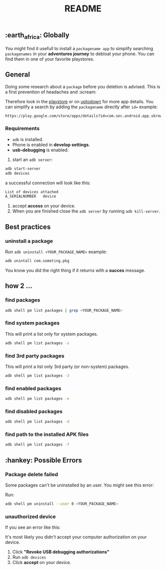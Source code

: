 #+title: README
** :earth_africa: Globally
You might find it usefull to install a =packagename app= to simplify searching =packagenames= in your *adventures journey* to debloat your phone.
You can find them in one of your favorite playstores.

**  General
Doing some research about a =package= before you deletion is advised.
This is a first prevention of headaches and :scream:

Therefore look in the [[https://play.google.com/store/search?q=samsung][playstore]]  or on [[https://en.uptodown.com/android/general-android][uptodown]] for more app details.
You can simplify a search by adding the =packagename= directly after =id==
example:
#+begin_src bash
https://play.google.com/store/apps/details?id=com.sec.android.app.sbrowser
#+end_src


*** Requirements
-  =adb= is installed.
-  Phone is enabled in *develop settings*.
- *usb-debugging* is enabled.

1. start an =adb server=:
#+begin_src bash
adb start-server
adb devices

#+end_src
a successful connection will look like this:
#+begin_src bash
List of devices attached
A_SERIALNUMBER   device
#+end_src

2. accept *access* on your device.
3. When you are finished close the =adb server= by running =adb kill-server=.

** Best practices
*** uninstall a package
Run =adb uninstall <YOUR_PACKAGE_NAME>= example:
#+begin_src bash
adb unintall com.someting.pkg
#+end_src

You know you did the right thing if it returns with a *succes* message.


** how 2 ...
*** find packages
#+begin_src bash
adb shell pm list packages | grep <YOUR_PACKAGE_NAME>
#+end_src
*** find system packages
This will print a list only for system packages.
#+begin_src bash
adb shell pm list packages -s
#+end_src
*** find 3rd party packages
This will print a list only 3rd party (or non-system) packages.
#+begin_src bash
adb shell pm list packages -3
#+end_src
*** find enabled packages
#+begin_src bash
adb shell pm list packages -e
#+end_src
*** find disabled packages
#+begin_src bash
adb shell pm list packages -d
#+end_src
*** find path to the installed APK files
#+begin_src bash
adb shell pm list packages -f
#+end_src

**  :hankey: Possible Errors


*** Package delete failed
Some packages can't be uninstalled by an user.
You might see this error:

[[./images/delete_failed_internal_error.JPG]]

Run:
#+begin_src bash
adb shell pm uninstall --user 0 <YOUR_PACKAGE_NAME>
#+end_src


*** unauthorized device
If you see an error like this:

[[./images/device_unauthorized.JPG]]

It's most likely you didn't accept your computer authorization on your device.
1. Click *"Revoke USB debugging authorizations"*
2. Run =adb devices=
3. Click *accept* on your device.
